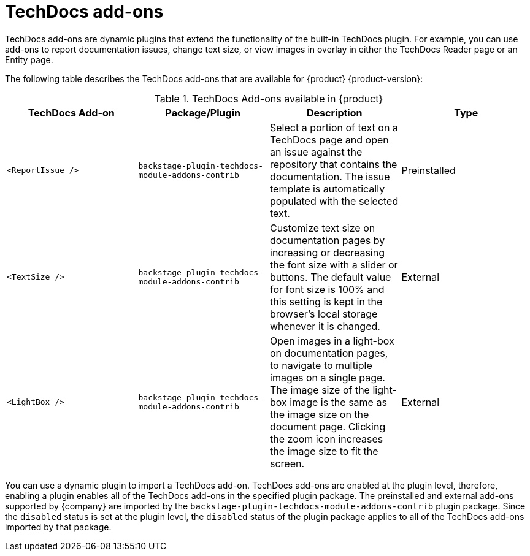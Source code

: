 :_mod-docs-content-type: ASSEMBLY
:context: techdocs-addon
[id="techdocs-addon"]
= TechDocs add-ons

TechDocs add-ons are dynamic plugins that extend the functionality of the built-in TechDocs plugin. For example, you can use add-ons to report documentation issues, change text size, or view images in overlay in either the TechDocs Reader page or an Entity page.

The following table describes the TechDocs add-ons that are available for {product} {product-version}:

.TechDocs Add-ons available in {product}
|===
| TechDocs Add-on  | Package/Plugin | Description | Type

| `<ReportIssue />`
| `backstage-plugin-techdocs-module-addons-contrib`
| Select a portion of text on a TechDocs page and open an issue against the repository that contains the documentation. The issue template is automatically populated with the selected text.
| Preinstalled

| `<TextSize />`
| `backstage-plugin-techdocs-module-addons-contrib`
| Customize text size on documentation pages by increasing or decreasing the font size with a slider or buttons. The default value for font size is 100% and this setting is kept in the browser's local storage whenever it is changed.
| External

| `<LightBox />`
| `backstage-plugin-techdocs-module-addons-contrib`
| Open images in a light-box on documentation pages, to navigate to multiple images on a single page. The image size of the light-box image is the same as the image size on the document page. Clicking the zoom icon increases the image size to fit the screen.
| External

//future release | `<ExpandableNavigation />`
//future release | `backstage-plugin-techdocs-module-addons-contrib`
//future release | Expand or collapse the subtitles in the TechDocs navigation menu and keep your preferred state between documentation sites.
|===

You can use a dynamic plugin to import a TechDocs add-on. TechDocs add-ons are enabled at the plugin level, therefore, enabling a plugin enables all of the TechDocs add-ons in the specified plugin package. The preinstalled and external add-ons supported by {company} are imported by the `backstage-plugin-techdocs-module-addons-contrib` plugin package. Since the `disabled` status is set at the plugin level, the `disabled` status of the plugin package applies to all of the TechDocs add-ons imported by that package.
